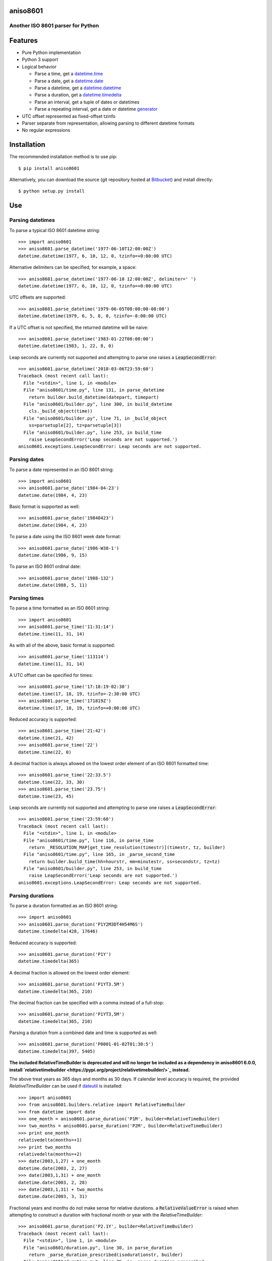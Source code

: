 aniso8601
=========

Another ISO 8601 parser for Python
----------------------------------

Features
========
* Pure Python implementation
* Python 3 support
* Logical behavior

  - Parse a time, get a `datetime.time <http://docs.python.org/2/library/datetime.html#datetime.time>`_
  - Parse a date, get a `datetime.date <http://docs.python.org/2/library/datetime.html#datetime.date>`_
  - Parse a datetime, get a `datetime.datetime <http://docs.python.org/2/library/datetime.html#datetime.datetime>`_
  - Parse a duration, get a `datetime.timedelta <http://docs.python.org/2/library/datetime.html#datetime.timedelta>`_
  - Parse an interval, get a tuple of dates or datetimes
  - Parse a repeating interval, get a date or datetime `generator <http://www.python.org/dev/peps/pep-0255/>`_

* UTC offset represented as fixed-offset tzinfo
* Parser separate from representation, allowing parsing to different datetime formats
* No regular expressions

Installation
============

The recommended installation method is to use pip::

  $ pip install aniso8601

Alternatively, you can download the source (git repository hosted at `Bitbucket <https://bitbucket.org/nielsenb/aniso8601>`_) and install directly::

  $ python setup.py install

Use
===

Parsing datetimes
-----------------

To parse a typical ISO 8601 datetime string::

  >>> import aniso8601
  >>> aniso8601.parse_datetime('1977-06-10T12:00:00Z')
  datetime.datetime(1977, 6, 10, 12, 0, tzinfo=+0:00:00 UTC)

Alternative delimiters can be specified, for example, a space::

  >>> aniso8601.parse_datetime('1977-06-10 12:00:00Z', delimiter=' ')
  datetime.datetime(1977, 6, 10, 12, 0, tzinfo=+0:00:00 UTC)

UTC offsets are supported::

  >>> aniso8601.parse_datetime('1979-06-05T08:00:00-08:00')
  datetime.datetime(1979, 6, 5, 8, 0, tzinfo=-8:00:00 UTC)

If a UTC offset is not specified, the returned datetime will be naive::

  >>> aniso8601.parse_datetime('1983-01-22T08:00:00')
  datetime.datetime(1983, 1, 22, 8, 0)

Leap seconds are currently not supported and attempting to parse one raises a :code:`LeapSecondError`::

  >>> aniso8601.parse_datetime('2018-03-06T23:59:60')
  Traceback (most recent call last):
    File "<stdin>", line 1, in <module>
    File "aniso8601/time.py", line 131, in parse_datetime
      return builder.build_datetime(datepart, timepart)
    File "aniso8601/builder.py", line 300, in build_datetime
      cls._build_object(time))
    File "aniso8601/builder.py", line 71, in _build_object
      ss=parsetuple[2], tz=parsetuple[3])
    File "aniso8601/builder.py", line 253, in build_time
      raise LeapSecondError('Leap seconds are not supported.')
  aniso8601.exceptions.LeapSecondError: Leap seconds are not supported.

Parsing dates
-------------

To parse a date represented in an ISO 8601 string::

  >>> import aniso8601
  >>> aniso8601.parse_date('1984-04-23')
  datetime.date(1984, 4, 23)

Basic format is supported as well::

  >>> aniso8601.parse_date('19840423')
  datetime.date(1984, 4, 23)

To parse a date using the ISO 8601 week date format::

  >>> aniso8601.parse_date('1986-W38-1')
  datetime.date(1986, 9, 15)

To parse an ISO 8601 ordinal date::

  >>> aniso8601.parse_date('1988-132')
  datetime.date(1988, 5, 11)

Parsing times
-------------

To parse a time formatted as an ISO 8601 string::

  >>> import aniso8601
  >>> aniso8601.parse_time('11:31:14')
  datetime.time(11, 31, 14)

As with all of the above, basic format is supported::

  >>> aniso8601.parse_time('113114')
  datetime.time(11, 31, 14)

A UTC offset can be specified for times::

  >>> aniso8601.parse_time('17:18:19-02:30')
  datetime.time(17, 18, 19, tzinfo=-2:30:00 UTC)
  >>> aniso8601.parse_time('171819Z')
  datetime.time(17, 18, 19, tzinfo=+0:00:00 UTC)

Reduced accuracy is supported::

  >>> aniso8601.parse_time('21:42')
  datetime.time(21, 42)
  >>> aniso8601.parse_time('22')
  datetime.time(22, 0)

A decimal fraction is always allowed on the lowest order element of an ISO 8601 formatted time::

  >>> aniso8601.parse_time('22:33.5')
  datetime.time(22, 33, 30)
  >>> aniso8601.parse_time('23.75')
  datetime.time(23, 45)

Leap seconds are currently not supported and attempting to parse one raises a :code:`LeapSecondError`::

  >>> aniso8601.parse_time('23:59:60')
  Traceback (most recent call last):
    File "<stdin>", line 1, in <module>
    File "aniso8601/time.py", line 116, in parse_time
      return _RESOLUTION_MAP[get_time_resolution(timestr)](timestr, tz, builder)
    File "aniso8601/time.py", line 165, in _parse_second_time
      return builder.build_time(hh=hourstr, mm=minutestr, ss=secondstr, tz=tz)
    File "aniso8601/builder.py", line 253, in build_time
      raise LeapSecondError('Leap seconds are not supported.')
  aniso8601.exceptions.LeapSecondError: Leap seconds are not supported.

Parsing durations
-----------------

To parse a duration formatted as an ISO 8601 string::

  >>> import aniso8601
  >>> aniso8601.parse_duration('P1Y2M3DT4H54M6S')
  datetime.timedelta(428, 17646)

Reduced accuracy is supported::

  >>> aniso8601.parse_duration('P1Y')
  datetime.timedelta(365)

A decimal fraction is allowed on the lowest order element::

  >>> aniso8601.parse_duration('P1YT3.5M')
  datetime.timedelta(365, 210)

The decimal fraction can be specified with a comma instead of a full-stop::

  >>> aniso8601.parse_duration('P1YT3,5M')
  datetime.timedelta(365, 210)

Parsing a duration from a combined date and time is supported as well::

  >>> aniso8601.parse_duration('P0001-01-02T01:30:5')
  datetime.timedelta(397, 5405)

**The included RelativeTimeBuilder is deprecated and will no longer be included as a dependency in aniso8601 6.0.0, install `relativetimebuilder <https://pypi.org/project/relativetimebuilder/>`_ instead.**

The above treat years as 365 days and months as 30 days. If calendar level accuracy is required, the provided `RelativeTimeBuilder` can be used if `dateutil <https://pypi.python.org/pypi/python-dateutil>`_ is installed::

  >>> import aniso8601
  >>> from aniso8601.builders.relative import RelativeTimeBuilder
  >>> from datetime import date
  >>> one_month = aniso8601.parse_duration('P1M', builder=RelativeTimeBuilder)
  >>> two_months = aniso8601.parse_duration('P2M', builder=RelativeTimeBuilder)
  >>> print one_month
  relativedelta(months=+1)
  >>> print two_months
  relativedelta(months=+2)
  >>> date(2003,1,27) + one_month
  datetime.date(2003, 2, 27)
  >>> date(2003,1,31) + one_month
  datetime.date(2003, 2, 28)
  >>> date(2003,1,31) + two_months
  datetime.date(2003, 3, 31)

Fractional years and months do not make sense for relative durations. a :code:`RelativeValueError` is raised when attempting to construct a duration with fractional month or year with the `RelativeTimeBuilder`::

  >>> aniso8601.parse_duration('P2.1Y', builder=RelativeTimeBuilder)
  Traceback (most recent call last):
    File "<stdin>", line 1, in <module>
    File "aniso8601/duration.py", line 30, in parse_duration
      return _parse_duration_prescribed(isodurationstr, builder)
    File "aniso8601/duration.py", line 75, in _parse_duration_prescribed
      return _parse_duration_prescribed_notime(durationstr, builder)
    File "aniso8601/duration.py", line 119, in _parse_duration_prescribed_notime
      PnW=weekstr, PnD=daystr)
    File "/home/nielsenb/Jetfuse/relativetimebuilder/relativetimebuilder/relativetimebuilder/__init__.py", line 28, in build_duration
      raise RelativeValueError('Fractional months and years are not '
  relativetimebuilder.RelativeValueError: Fractional months and years are not defined for relative durations.

When attempting to construct a duration using a `RelativeTimeBuilder` without dateutil available, a :code:`RuntimeError` is raised::

  >>> aniso8601.parse_duration('P1M', builder=RelativeTimeBuilder)
  Traceback (most recent call last):
    File "<stdin>", line 1, in <module>
    File "/home/nielsenb/Jetfuse/aniso8601/aniso8601/aniso8601/duration.py", line 30, in parse_duration
      return _parse_duration_prescribed(isodurationstr, builder)
    File "/home/nielsenb/Jetfuse/aniso8601/aniso8601/aniso8601/duration.py", line 75, in _parse_duration_prescribed
      return _parse_duration_prescribed_notime(durationstr, builder)
    File "/home/nielsenb/Jetfuse/aniso8601/aniso8601/aniso8601/duration.py", line 119, in _parse_duration_prescribed_notime
      PnW=weekstr, PnD=daystr)
    File "/home/nielsenb/Jetfuse/relativetimebuilder/relativetimebuilder/relativetimebuilder/__init__.py", line 22, in build_duration
      raise RuntimeError('dateutil must be installed for '
  RuntimeError: dateutil must be installed for relativedelta support.

Parsing intervals
-----------------

To parse an interval specified by a start and end::

  >>> import aniso8601
  >>> aniso8601.parse_interval('2007-03-01T13:00:00/2008-05-11T15:30:00')
  (datetime.datetime(2007, 3, 1, 13, 0), datetime.datetime(2008, 5, 11, 15, 30))

Intervals specified by a start time and a duration are supported::

  >>> aniso8601.parse_interval('2007-03-01T13:00:00Z/P1Y2M10DT2H30M')
  (datetime.datetime(2007, 3, 1, 13, 0, tzinfo=+0:00:00 UTC), datetime.datetime(2008, 5, 9, 15, 30, tzinfo=+0:00:00 UTC))

A duration can also be specified by a duration and end time::

  >>> aniso8601.parse_interval('P1M/1981-04-05')
  (datetime.date(1981, 4, 5), datetime.date(1981, 3, 6))

Notice that the result of the above parse is not in order from earliest to latest. If sorted intervals are required, simply use the :code:`sorted` keyword as shown below::

  >>> sorted(aniso8601.parse_interval('P1M/1981-04-05'))
  [datetime.date(1981, 3, 6), datetime.date(1981, 4, 5)]

The end of an interval is given as a datetime when required to maintain the resolution specified by a duration, even if the duration start is given as a date::

  >>> aniso8601.parse_interval('2014-11-12/PT4H54M6.5S')
  (datetime.date(2014, 11, 12), datetime.datetime(2014, 11, 12, 4, 54, 6, 500000))

Repeating intervals are supported as well, and return a generator::

  >>> aniso8601.parse_repeating_interval('R3/1981-04-05/P1D')
  <generator object _date_generator at 0x7fd800d3b320>
  >>> list(aniso8601.parse_repeating_interval('R3/1981-04-05/P1D'))
  [datetime.date(1981, 4, 5), datetime.date(1981, 4, 6), datetime.date(1981, 4, 7)]

Repeating intervals are allowed to go in the reverse direction::

  >>> list(aniso8601.parse_repeating_interval('R2/PT1H2M/1980-03-05T01:01:00'))
  [datetime.datetime(1980, 3, 5, 1, 1), datetime.datetime(1980, 3, 4, 23, 59)]

Unbounded intervals are also allowed (Python 2)::

  >>> result = aniso8601.parse_repeating_interval('R/PT1H2M/1980-03-05T01:01:00')
  >>> result.next()
  datetime.datetime(1980, 3, 5, 1, 1)
  >>> result.next()
  datetime.datetime(1980, 3, 4, 23, 59)

or for Python 3::

  >>> result = aniso8601.parse_repeating_interval('R/PT1H2M/1980-03-05T01:01:00')
  >>> next(result)
  datetime.datetime(1980, 3, 5, 1, 1)
  >>> next(result)
  datetime.datetime(1980, 3, 4, 23, 59)

Note that you should never try to convert a generator produced by an unbounded interval to a list::

  >>> list(aniso8601.parse_repeating_interval('R/PT1H2M/1980-03-05T01:01:00'))
  Traceback (most recent call last):
    File "<stdin>", line 1, in <module>
    File "aniso8601/builder.py", line 548, in _date_generator_unbounded
      currentdate += timedelta
  OverflowError: date value out of range

**The included RelativeTimeBuilder is deprecated and will no longer be included as a dependency in aniso8601 6.0.0, install `relativetimebuilder <https://pypi.org/project/relativetimebuilder/>`_ instead.**

The above treat years as 365 days and months as 30 days. If calendar level accuracy is required, the provided `RelativeTimeBuilder` can be used if `dateutil <https://pypi.python.org/pypi/python-dateutil>`_ is installed::

  >>> import aniso8601
  >>> from aniso8601.builders.relative import RelativeTimeBuilder
  >>> aniso8601.parse_interval('2003-01-27/P1M', builder=RelativeTimeBuilder)
  (datetime.date(2003, 1, 27), datetime.date(2003, 2, 27))
  >>> aniso8601.parse_interval('2003-01-31/P1M', builder=RelativeTimeBuilder)
  (datetime.date(2003, 1, 31), datetime.date(2003, 2, 28))
  >>> aniso8601.parse_interval('P1Y/2001-02-28', builder=RelativeTimeBuilder)
  (datetime.date(2001, 2, 28), datetime.date(2000, 2, 28))

Fractional years and months do not make sense for relative intervals. A :code:`RelativeValueError` is raised when attempting to construct an interval with a fractional month or year with the `RelativeTimeBuilder`::

  >>> aniso8601.parse_interval('P1.1Y/2001-02-28', builder=RelativeTimeBuilder)
  Traceback (most recent call last):
    File "<stdin>", line 1, in <module>
    File "aniso8601/interval.py", line 40, in parse_interval
      intervaldelimiter, datetimedelimiter)
    File "aniso8601/interval.py", line 98, in _parse_interval
      return builder.build_interval(end=enddate, duration=duration)
    File "aniso8601/builders/python.py", line 250, in build_interval
      durationobject = cls._build_object(duration)
    File "aniso8601/builders/__init__.py", line 71, in _build_object
      TnS=parsetuple[6])
    File "/home/nielsenb/Jetfuse/relativetimebuilder/relativetimebuilder/relativetimebuilder/__init__.py", line 28, in build_duration
      raise RelativeValueError('Fractional months and years are not '
  relativetimebuilder.RelativeValueError: Fractional months and years are not defined for relative durations.

When attempting to construct an interval using a `RelativeTimeBuilder` without dateutil available, a :code:`RuntimeError` is raised::

  >>> aniso8601.parse_interval('2003-01-27/P1M', builder=RelativeTimeBuilder)
  Traceback (most recent call last):
    File "<stdin>", line 1, in <module>
    File "/home/nielsenb/Jetfuse/aniso8601/aniso8601/aniso8601/interval.py", line 40, in parse_interval
      intervaldelimiter, datetimedelimiter)
    File "/home/nielsenb/Jetfuse/aniso8601/aniso8601/aniso8601/interval.py", line 117, in _parse_interval
      duration=duration)
    File "/home/nielsenb/Jetfuse/aniso8601/aniso8601/aniso8601/builders/python.py", line 266, in build_interval
      durationobject = cls._build_object(duration)
    File "/home/nielsenb/Jetfuse/aniso8601/aniso8601/aniso8601/builders/__init__.py", line 71, in _build_object
      TnS=parsetuple[6])
    File "/home/nielsenb/Jetfuse/relativetimebuilder/relativetimebuilder/relativetimebuilder/__init__.py", line 22, in build_duration
      raise RuntimeError('dateutil must be installed for '
  RuntimeError: dateutil must be installed for relativedelta support.

Date and time resolution
------------------------

In some situations, it may be useful to figure out the resolution provided by an ISO 8601 date or time string. Two functions are provided for this purpose.

To get the resolution of a ISO 8601 time string::

  >>> aniso8601.get_time_resolution('11:31:14') == aniso8601.resolution.TimeResolution.Seconds
  True
  >>> aniso8601.get_time_resolution('11:31') == aniso8601.resolution.TimeResolution.Minutes
  True
  >>> aniso8601.get_time_resolution('11') == aniso8601.resolution.TimeResolution.Hours
  True

Similarly, for an ISO 8601 date string::

  >>> aniso8601.get_date_resolution('1981-04-05') == aniso8601.resolution.DateResolution.Day
  True
  >>> aniso8601.get_date_resolution('1981-04') == aniso8601.resolution.DateResolution.Month
  True
  >>> aniso8601.get_date_resolution('1981') == aniso8601.resolution.DateResolution.Year
  True

Builders
========

**The included RelativeTimeBuilder is deprecated and will no longer be included as a dependency in aniso8601 6.0.0, install `relativetimebuilder <https://pypi.org/project/relativetimebuilder/>`_ instead.**

Builders can be used to change the output format of a parse operation. All parse functions have a :code:`builder` keyword argument which accepts a builder class.

Three builders are included. The :code:`PythonTimeBuilder` (the default) in the  :code:`aniso8601.builders.python` module, :code:`TupleBuilder` which returns the parse result as a tuple of strings and is located in the :code:`aniso8601.builders` module, and the :code:`RelativeTimeBuilder` which allows for calendar level accuracy of duration and interval operations and is located in the  :code:`aniso8601.builders.relative` module.

A `NumPyTimeBuilder <https://bitbucket.org/nielsenb/numpytimebuilder>`_ is available separately which supports parsing directly to `NumPy datetime64 and timedelta64 types <https://docs.scipy.org/doc/numpy/reference/arrays.datetime.html>`_.

TupleBuilder
------------

The :code:`TupleBuilder` returns parse results as tuples of strings. It is located in the :code:`aniso8601.builders` module.

Datetimes
^^^^^^^^^

Parsing a datetime returns a tuple containing a date tuple as a collection of strings, a time tuple as a collection of strings, and the 'datetime' string. The date tuple contains the following parse components: :code:`(YYYY, MM, DD, Www, D, DDD, 'date')`. The time tuple contains the following parse components :code:`(hh, mm, ss, tz, 'time')`, where :code:`tz` is a tuple with the following components :code:`(negative, Z, hh, mm, name, 'timezone')` with :code:`negative` and :code:`Z` being booleans::

  >>> import aniso8601
  >>> from aniso8601.builders import TupleBuilder
  >>> aniso8601.parse_datetime('1977-06-10T12:00:00', builder=TupleBuilder)
  (('1977', '06', '10', None, None, None, 'date'), ('12', '00', '00', None, 'time'), 'datetime')
  >>> aniso8601.parse_datetime('1979-06-05T08:00:00-08:00', builder=TupleBuilder)
  (('1979', '06', '05', None, None, None, 'date'), ('08', '00', '00', (True, None, '08', '00', '-08:00', 'timezone'), 'time'), 'datetime')

Dates
^^^^^

Parsing a date returns a tuple containing the following parse components: :code:`(YYYY, MM, DD, Www, D, DDD, 'date')`::

  >>> import aniso8601
  >>> from aniso8601.builders import TupleBuilder
  >>> aniso8601.parse_date('1984-04-23', builder=TupleBuilder)
  ('1984', '04', '23', None, None, None, 'date')
  >>> aniso8601.parse_date('1986-W38-1', builder=TupleBuilder)
  ('1986', None, None, '38', '1', None, 'date')
  >>> aniso8601.parse_date('1988-132', builder=TupleBuilder)
  ('1988', None, None, None, None, '132', 'date')

Times
^^^^^

Parsing a time returns a tuple containing following parse components: :code:`(hh, mm, ss, tz, 'time')`, where :code:`tz` is a tuple with the following components :code:`(negative, Z, hh, mm, name, 'timezone')` with :code:`negative` and :code:`Z` being booleans::

  >>> import aniso8601
  >>> from aniso8601.builders import TupleBuilder
  >>> aniso8601.parse_time('11:31:14', builder=TupleBuilder)
  ('11', '31', '14', None, 'time')
  >>> aniso8601.parse_time('171819Z', builder=TupleBuilder)
  ('17', '18', '19', (False, True, None, None, 'Z', 'timezone'), 'time')
  >>> aniso8601.parse_time('17:18:19-02:30', builder=TupleBuilder)
  ('17', '18', '19', (True, None, '02', '30', '-02:30', 'timezone'), 'time')

Durations
^^^^^^^^^

Parsing a duration returns a tuple containing the following parse components: :code:`(PnY, PnM, PnW, PnD, TnH, TnM, TnS, 'duration')`::

  >>> import aniso8601
  >>> from aniso8601.builders import TupleBuilder
  >>> aniso8601.parse_duration('P1Y2M3DT4H54M6S', builder=TupleBuilder)
  ('1', '2', None, '3', '4', '54', '6', 'duration')
  >>> aniso8601.parse_duration('P7W', builder=TupleBuilder)
  (None, None, '7', None, None, None, None, 'duration')

Intervals
^^^^^^^^^

Parsing an interval returns a tuple containing the following parse components: :code:`(start, end, duration, 'interval')`, :code:`start` and :code:`end` may both be datetime or date tuples, :code:`duration` is a duration tuple::

  >>> import aniso8601
  >>> from aniso8601.builders import TupleBuilder
  >>> aniso8601.parse_interval('2007-03-01T13:00:00/2008-05-11T15:30:00', builder=TupleBuilder)
  ((('2007', '03', '01', None, None, None, 'date'), ('13', '00', '00', None, 'time'), 'datetime'), (('2008', '05', '11', None, None, None, 'date'), ('15', '30', '00', None, 'time'), 'datetime'), None, 'interval')
  >>> aniso8601.parse_interval('2007-03-01T13:00:00Z/P1Y2M10DT2H30M', builder=TupleBuilder)
  ((('2007', '03', '01', None, None, None, 'date'), ('13', '00', '00', (False, True, None, None, 'Z', 'timezone'), 'time'), 'datetime'), None, ('1', '2', None, '10', '2', '30', None, 'duration'), 'interval')
  >>> aniso8601.parse_interval('P1M/1981-04-05', builder=TupleBuilder)
  (None, ('1981', '04', '05', None, None, None, 'date'), (None, '1', None, None, None, None, None, 'duration'), 'interval')

A repeating interval returns a tuple containing the following parse components: :code:`(R, Rnn, interval, 'repeatinginterval')` where :code:`R` is a boolean, :code:`True` for an unbounded interval, :code:`False` otherwise.::

  >>> aniso8601.parse_repeating_interval('R3/1981-04-05/P1D', builder=TupleBuilder)
  (False, '3', (('1981', '04', '05', None, None, None, 'date'), None, (None, None, None, '1', None, None, None, 'duration'), 'interval'), 'repeatinginterval')
  >>> aniso8601.parse_repeating_interval('R/PT1H2M/1980-03-05T01:01:00', builder=TupleBuilder)
  (True, None, (None, (('1980', '03', '05', None, None, None, 'date'), ('01', '01', '00', None, 'time'), 'datetime'), (None, None, None, None, '1', '2', None, 'duration'), 'interval'), 'repeatinginterval')

RelativeTimeBuilder
-------------------

**The included RelativeTimeBuilder is deprecated and will no longer be included as a dependency in aniso8601 6.0.0, install `relativetimebuilder <https://pypi.org/project/relativetimebuilder/>`_ instead.**

The :code:`RelativeTimeBuilder` uses `python-dateutil <https://pypi.python.org/pypi/python-dateutil>`_ (if installed) to add calendar level accuracy to duration and interval parses. It is located in the :code:`aniso8601.builders.relative` module.

Datetimes
^^^^^^^^^

Same as :code:`PythonTimeBuilder`.

Dates
^^^^^

Same as :code:`PythonTimeBuilder`.

Times
^^^^^

Same as :code:`PythonTimeBuilder`.

Durations
^^^^^^^^^

Parse will result in a :code:`relativedelta`::

  >>> import aniso8601
  >>> from aniso8601.builders.relative import RelativeTimeBuilder
  >>> one_month = aniso8601.parse_duration('P1M', builder=RelativeTimeBuilder)
  >>> two_months = aniso8601.parse_duration('P2M', builder=RelativeTimeBuilder)
  >>> print one_month
  relativedelta(months=+1)
  >>> print two_months
  relativedelta(months=+2)
  >>> date(2003,1,27) + one_month
  datetime.date(2003, 2, 27)
  >>> date(2003,1,31) + one_month
  datetime.date(2003, 2, 28)
  >>> date(2003,1,31) + two_months
  datetime.date(2003, 3, 31)

Since a relative fractional month or year is not logical, a :code:`RelativeValueError` is raised when attempting to parse a duration with :code:`relative=True` and fractional month or year::

  >>> aniso8601.parse_duration('P2.1Y', builder=RelativeTimeBuilder)
  Traceback (most recent call last):
    File "<stdin>", line 1, in <module>
    File "aniso8601/duration.py", line 30, in parse_duration
      return _parse_duration_prescribed(isodurationstr, builder)
    File "aniso8601/duration.py", line 75, in _parse_duration_prescribed
      return _parse_duration_prescribed_notime(durationstr, builder)
    File "aniso8601/duration.py", line 119, in _parse_duration_prescribed_notime
      PnW=weekstr, PnD=daystr)
    File "/home/nielsenb/Jetfuse/relativetimebuilder/relativetimebuilder/relativetimebuilder/__init__.py", line 28, in build_duration
      raise RelativeValueError('Fractional months and years are not '
  relativetimebuilder.RelativeValueError: Fractional months and years are not defined for relative durations.

If python-dateutil is not available, a :code:`RuntimeError` is raised::

  >>> aniso8601.parse_duration('P1M', builder=RelativeTimeBuilder)
  Traceback (most recent call last):
    File "<stdin>", line 1, in <module>
    File "/home/nielsenb/Jetfuse/aniso8601/aniso8601/aniso8601/duration.py", line 30, in parse_duration
      return _parse_duration_prescribed(isodurationstr, builder)
    File "/home/nielsenb/Jetfuse/aniso8601/aniso8601/aniso8601/duration.py", line 75, in _parse_duration_prescribed
      return _parse_duration_prescribed_notime(durationstr, builder)
    File "/home/nielsenb/Jetfuse/aniso8601/aniso8601/aniso8601/duration.py", line 119, in _parse_duration_prescribed_notime
      PnW=weekstr, PnD=daystr)
    File "/home/nielsenb/Jetfuse/relativetimebuilder/relativetimebuilder/relativetimebuilder/__init__.py", line 22, in build_duration
      raise RuntimeError('dateutil must be installed for '
  RuntimeError: dateutil must be installed for relativedelta support.

Intervals
^^^^^^^^^

Interval parse results will be calculated using a :code:`relativedelta` internally, allowing for calendar level accuracy::

  >>> import aniso8601
  >>> from aniso8601.builders.relative import RelativeTimeBuilder
  >>> aniso8601.parse_interval('2003-01-27/P1M', builder=RelativeTimeBuilder)
  (datetime.date(2003, 1, 27), datetime.date(2003, 2, 27))
  >>> aniso8601.parse_interval('2003-01-31/P1M', builder=RelativeTimeBuilder)
  (datetime.date(2003, 1, 31), datetime.date(2003, 2, 28))
  >>> aniso8601.parse_interval('P1Y/2001-02-28', builder=RelativeTimeBuilder)
  (datetime.date(2001, 2, 28), datetime.date(2000, 2, 28))

Fractional years and months do not make sense for relative intervals. A :code:`RelativeValueError` is raised when attempting to parse an interval with :code:`relative=True` and a fractional month or year::

  >>> aniso8601.parse_interval('P1.1Y/2001-02-28', builder=RelativeTimeBuilder)
  Traceback (most recent call last):
    File "<stdin>", line 1, in <module>
    File "aniso8601/interval.py", line 40, in parse_interval
      intervaldelimiter, datetimedelimiter)
    File "aniso8601/interval.py", line 98, in _parse_interval
      return builder.build_interval(end=enddate, duration=duration)
    File "aniso8601/builders/python.py", line 250, in build_interval
      durationobject = cls._build_object(duration)
    File "aniso8601/builders/__init__.py", line 71, in _build_object
      TnS=parsetuple[6])
    File "/home/nielsenb/Jetfuse/relativetimebuilder/relativetimebuilder/relativetimebuilder/__init__.py", line 28, in build_duration
      raise RelativeValueError('Fractional months and years are not '
  relativetimebuilder.RelativeValueError: Fractional months and years are not defined for relative durations.

If python-dateutil is not available, a :code:`RuntimeError` is raised::

  >>> aniso8601.parse_interval('2003-01-27/P1M', builder=RelativeTimeBuilder)
  Traceback (most recent call last):
    File "<stdin>", line 1, in <module>
    File "/home/nielsenb/Jetfuse/aniso8601/aniso8601/aniso8601/interval.py", line 40, in parse_interval
      intervaldelimiter, datetimedelimiter)
    File "/home/nielsenb/Jetfuse/aniso8601/aniso8601/aniso8601/interval.py", line 117, in _parse_interval
      duration=duration)
    File "/home/nielsenb/Jetfuse/aniso8601/aniso8601/aniso8601/builders/python.py", line 266, in build_interval
      durationobject = cls._build_object(duration)
    File "/home/nielsenb/Jetfuse/aniso8601/aniso8601/aniso8601/builders/__init__.py", line 71, in _build_object
      TnS=parsetuple[6])
    File "/home/nielsenb/Jetfuse/relativetimebuilder/relativetimebuilder/relativetimebuilder/__init__.py", line 22, in build_duration
      raise RuntimeError('dateutil must be installed for '
  RuntimeError: dateutil must be installed for relativedelta support.

Development
===========

Setup
-----

It is recommended to develop using a `virtualenv <https://virtualenv.pypa.io/en/stable/>`_.

The tests require the :code:`dev` and :code:`relative` features to be enabled, install the necessary dependencies using pip::

  $ pip install .[dev,relative]

Tests
-----

To run the unit tests, navigate to the source directory and run the tests::

   $ python -m unittest discover aniso8601

Contributing
============

aniso8601 is an open source project hosted on `Bitbucket <https://bitbucket.org/nielsenb/aniso8601>`_.

Any and all bugs are welcome on our `issue tracker <https://bitbucket.org/nielsenb/aniso8601/issues>`_.
Of particular interest are valid ISO 8601 strings that don't parse, or invalid ones that do. At a minimum,
bug reports should include an example of the misbehaving string, as well as the expected result. Of course
patches containing unit tests (or fixed bugs) are welcome!

References
==========

* `ISO 8601:2004(E) <http://dotat.at/tmp/ISO_8601-2004_E.pdf>`_ (Caution, PDF link)
* `Wikipedia article on ISO 8601 <http://en.wikipedia.org/wiki/Iso8601>`_
* `Discussion on alternative ISO 8601 parsers for Python <https://groups.google.com/forum/#!topic/comp.lang.python/Q2w4R89Nq1w>`_
